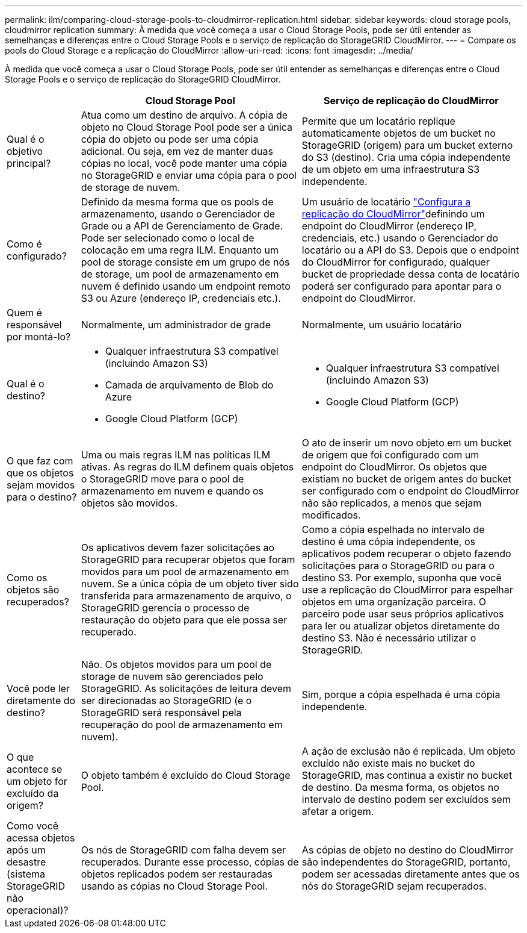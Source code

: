 ---
permalink: ilm/comparing-cloud-storage-pools-to-cloudmirror-replication.html 
sidebar: sidebar 
keywords: cloud storage pools, cloudmirror replication 
summary: À medida que você começa a usar o Cloud Storage Pools, pode ser útil entender as semelhanças e diferenças entre o Cloud Storage Pools e o serviço de replicação do StorageGRID CloudMirror. 
---
= Compare os pools do Cloud Storage e a replicação do CloudMirror
:allow-uri-read: 
:icons: font
:imagesdir: ../media/


[role="lead"]
À medida que você começa a usar o Cloud Storage Pools, pode ser útil entender as semelhanças e diferenças entre o Cloud Storage Pools e o serviço de replicação do StorageGRID CloudMirror.

[cols="1a,3a,3a"]
|===
|  | Cloud Storage Pool | Serviço de replicação do CloudMirror 


 a| 
Qual é o objetivo principal?
 a| 
Atua como um destino de arquivo. A cópia de objeto no Cloud Storage Pool pode ser a única cópia do objeto ou pode ser uma cópia adicional. Ou seja, em vez de manter duas cópias no local, você pode manter uma cópia no StorageGRID e enviar uma cópia para o pool de storage de nuvem.
 a| 
Permite que um locatário replique automaticamente objetos de um bucket no StorageGRID (origem) para um bucket externo do S3 (destino). Cria uma cópia independente de um objeto em uma infraestrutura S3 independente.



 a| 
Como é configurado?
 a| 
Definido da mesma forma que os pools de armazenamento, usando o Gerenciador de Grade ou a API de Gerenciamento de Grade. Pode ser selecionado como o local de colocação em uma regra ILM. Enquanto um pool de storage consiste em um grupo de nós de storage, um pool de armazenamento em nuvem é definido usando um endpoint remoto S3 ou Azure (endereço IP, credenciais etc.).
 a| 
Um usuário de locatário link:../tenant/configuring-cloudmirror-replication.html["Configura a replicação do CloudMirror"]definindo um endpoint do CloudMirror (endereço IP, credenciais, etc.) usando o Gerenciador do locatário ou a API do S3. Depois que o endpoint do CloudMirror for configurado, qualquer bucket de propriedade dessa conta de locatário poderá ser configurado para apontar para o endpoint do CloudMirror.



 a| 
Quem é responsável por montá-lo?
 a| 
Normalmente, um administrador de grade
 a| 
Normalmente, um usuário locatário



 a| 
Qual é o destino?
 a| 
* Qualquer infraestrutura S3 compatível (incluindo Amazon S3)
* Camada de arquivamento de Blob do Azure
* Google Cloud Platform (GCP)

 a| 
* Qualquer infraestrutura S3 compatível (incluindo Amazon S3)
* Google Cloud Platform (GCP)




 a| 
O que faz com que os objetos sejam movidos para o destino?
 a| 
Uma ou mais regras ILM nas políticas ILM ativas. As regras do ILM definem quais objetos o StorageGRID move para o pool de armazenamento em nuvem e quando os objetos são movidos.
 a| 
O ato de inserir um novo objeto em um bucket de origem que foi configurado com um endpoint do CloudMirror. Os objetos que existiam no bucket de origem antes do bucket ser configurado com o endpoint do CloudMirror não são replicados, a menos que sejam modificados.



 a| 
Como os objetos são recuperados?
 a| 
Os aplicativos devem fazer solicitações ao StorageGRID para recuperar objetos que foram movidos para um pool de armazenamento em nuvem. Se a única cópia de um objeto tiver sido transferida para armazenamento de arquivo, o StorageGRID gerencia o processo de restauração do objeto para que ele possa ser recuperado.
 a| 
Como a cópia espelhada no intervalo de destino é uma cópia independente, os aplicativos podem recuperar o objeto fazendo solicitações para o StorageGRID ou para o destino S3. Por exemplo, suponha que você use a replicação do CloudMirror para espelhar objetos em uma organização parceira. O parceiro pode usar seus próprios aplicativos para ler ou atualizar objetos diretamente do destino S3. Não é necessário utilizar o StorageGRID.



 a| 
Você pode ler diretamente do destino?
 a| 
Não. Os objetos movidos para um pool de storage de nuvem são gerenciados pelo StorageGRID. As solicitações de leitura devem ser direcionadas ao StorageGRID (e o StorageGRID será responsável pela recuperação do pool de armazenamento em nuvem).
 a| 
Sim, porque a cópia espelhada é uma cópia independente.



 a| 
O que acontece se um objeto for excluído da origem?
 a| 
O objeto também é excluído do Cloud Storage Pool.
 a| 
A ação de exclusão não é replicada. Um objeto excluído não existe mais no bucket do StorageGRID, mas continua a existir no bucket de destino. Da mesma forma, os objetos no intervalo de destino podem ser excluídos sem afetar a origem.



 a| 
Como você acessa objetos após um desastre (sistema StorageGRID não operacional)?
 a| 
Os nós de StorageGRID com falha devem ser recuperados. Durante esse processo, cópias de objetos replicados podem ser restauradas usando as cópias no Cloud Storage Pool.
 a| 
As cópias de objeto no destino do CloudMirror são independentes do StorageGRID, portanto, podem ser acessadas diretamente antes que os nós do StorageGRID sejam recuperados.

|===
